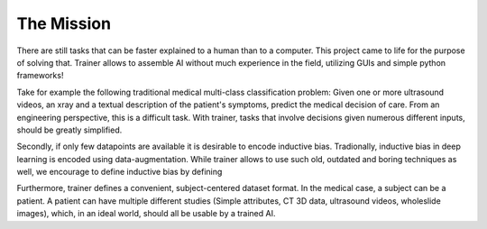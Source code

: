 ===========
The Mission
===========

.. What task does trainer solve?

There are still tasks that can be faster explained to a human than to a computer.
This project came to life for the purpose of solving that.
Trainer allows to assemble AI without much experience in the field,
utilizing GUIs and simple python frameworks!

.. Motivation

Take for example the following traditional medical multi-class classification problem:
Given one or more ultrasound videos, an xray and a textual description of the patient's symptoms,
predict the medical decision of care.
From an engineering perspective, this is a difficult task.
With trainer, tasks that involve decisions given numerous different inputs,
should be greatly simplified.

Secondly, if only few datapoints are available it is desirable to encode inductive bias.
Tradionally, inductive bias in deep learning is encoded using data-augmentation.
While trainer allows to use such old, outdated and boring techniques as well,
we encourage to define inductive bias by defining

.. Dataset Format

Furthermore, trainer defines a convenient, subject-centered dataset format.
In the medical case, a subject can be a patient.
A patient can have multiple different studies
(Simple attributes, CT 3D data, ultrasound videos, wholeslide images),
which, in an ideal world, should all be usable by a trained AI.
